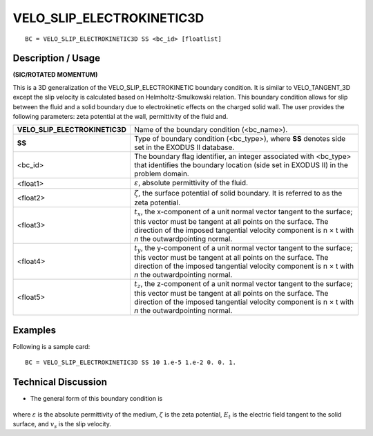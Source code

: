 ******************************
**VELO_SLIP_ELECTROKINETIC3D** 
******************************

::

	BC = VELO_SLIP_ELECTROKINETIC3D SS <bc_id> [floatlist]

-----------------------
**Description / Usage**
-----------------------

**(SIC/ROTATED MOMENTUM)**

This is a 3D generalization of the VELO_SLIP_ELECTROKINETIC boundary
condition. It is similar to VELO_TANGENT_3D except the slip velocity is calculated
based on Helmholtz-Smulkowski relation. This boundary condition allows for slip
between the fluid and a solid boundary due to electrokinetic effects on the charged
solid wall. The user provides the following parameters: zeta potential at the wall,
permittivity of the fluid and.

============================== ========================================================
**VELO_SLIP_ELECTROKINETIC3D** Name of the boundary condition (<bc_name>).
**SS**                         Type of boundary condition (<bc_type>), where **SS**
                               denotes side set in the EXODUS II database.
<bc_id>                        The boundary flag identifier, an integer associated with
                               <bc_type> that identifies the boundary location 
                               (side set in EXODUS II) in the problem domain.
<float1>                       :math:`\varepsilon`, absolute permittivity of the fluid.
<float2>                       :math:`\zeta`, the surface potential of solid boundary. 
                               It is referred to as the zeta potential.
<float3>                       :math:`t_x`, the x-component of a unit normal vector 
                               tangent to the surface; this vector must be tangent at 
                               all points on
                               the surface. The direction of the imposed tangential
                               velocity component is n × t with *n* the outwardpointing
                               normal.
<float4>                       :math:`t_y`, the y-component of a unit normal vector 
                               tangent to the surface; this vector must be tangent at all points on
                               the surface. The direction of the imposed tangential
                               velocity component is n × t with *n* the outwardpointing
                               normal.
<float5>                       :math:`t_z`, the z-component of a unit normal vector 
                               tangent to the surface; this vector must be tangent at all points on
                               the surface. The direction of the imposed tangential
                               velocity component is n × t with *n* the outwardpointing
                               normal.
============================== ========================================================

------------
**Examples**
------------

Following is a sample card:
::

     BC = VELO_SLIP_ELECTROKINETIC3D SS 10 1.e-5 1.e-2 0. 0. 1.

-------------------------
**Technical Discussion**
-------------------------

* The general form of this boundary condition is

.. figure:: /figures/091_goma_physics.png
	:align: center
	:width: 90%

where :math:`\varepsilon` is the absolute permittivity of the medium, :math:`\zeta` is the zeta potential, :math:`E_t` is the
electric field tangent to the solid surface, and :math:`v_s` is the slip velocity.




.. TODO - Line 65 contains a photo that needs to be exchanged for the equation.